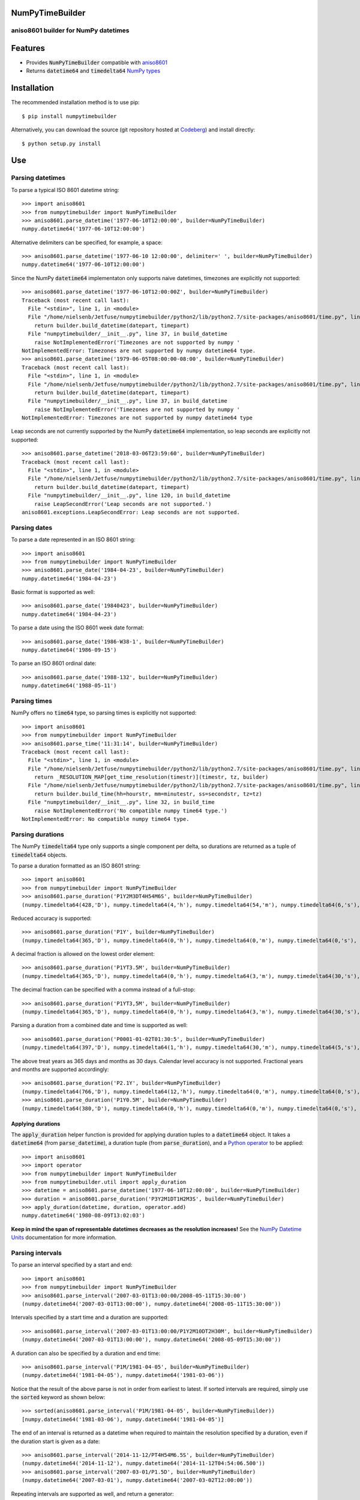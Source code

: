 NumPyTimeBuilder
================

aniso8601 builder for NumPy datetimes
-------------------------------------

Features
========
* Provides :code:`NumPyTimeBuilder` compatible with `aniso8601 <https://codeberg.org/nielsenb-jf/aniso8601>`_
* Returns :code:`datetime64` and :code:`timedelta64` `NumPy types <https://docs.scipy.org/doc/numpy/reference/arrays.datetime.html>`_

Installation
============

The recommended installation method is to use pip::

  $ pip install numpytimebuilder

Alternatively, you can download the source (git repository hosted at `Codeberg <https://codeberg.org/nielsenb-jf/numpytimebuilder>`_) and install directly::

  $ python setup.py install

Use
===

Parsing datetimes
-----------------

To parse a typical ISO 8601 datetime string::

  >>> import aniso8601
  >>> from numpytimebuilder import NumPyTimeBuilder
  >>> aniso8601.parse_datetime('1977-06-10T12:00:00', builder=NumPyTimeBuilder)
  numpy.datetime64('1977-06-10T12:00:00')

Alternative delimiters can be specified, for example, a space::

  >>> aniso8601.parse_datetime('1977-06-10 12:00:00', delimiter=' ', builder=NumPyTimeBuilder)
  numpy.datetime64('1977-06-10T12:00:00')

Since the NumPy :code:`datetime64` implementaton only supports naive datetimes, timezones are explicitly not supported::

  >>> aniso8601.parse_datetime('1977-06-10T12:00:00Z', builder=NumPyTimeBuilder)
  Traceback (most recent call last):
    File "<stdin>", line 1, in <module>
    File "/home/nielsenb/Jetfuse/numpytimebuilder/python2/lib/python2.7/site-packages/aniso8601/time.py", line 131, in parse_datetime
      return builder.build_datetime(datepart, timepart)
    File "numpytimebuilder/__init__.py", line 37, in build_datetime
      raise NotImplementedError('Timezones are not supported by numpy '
  NotImplementedError: Timezones are not supported by numpy datetime64 type.
  >>> aniso8601.parse_datetime('1979-06-05T08:00:00-08:00', builder=NumPyTimeBuilder)
  Traceback (most recent call last):
    File "<stdin>", line 1, in <module>
    File "/home/nielsenb/Jetfuse/numpytimebuilder/python2/lib/python2.7/site-packages/aniso8601/time.py", line 131, in parse_datetime
      return builder.build_datetime(datepart, timepart)
    File "numpytimebuilder/__init__.py", line 37, in build_datetime
      raise NotImplementedError('Timezones are not supported by numpy '
  NotImplementedError: Timezones are not supported by numpy datetime64 type

Leap seconds are not currently supported by the NumPy :code:`datetime64` implementation, so leap seconds are explicitly not supported::

  >>> aniso8601.parse_datetime('2018-03-06T23:59:60', builder=NumPyTimeBuilder)
  Traceback (most recent call last):
    File "<stdin>", line 1, in <module>
    File "/home/nielsenb/Jetfuse/numpytimebuilder/python2/lib/python2.7/site-packages/aniso8601/time.py", line 131, in parse_datetime
      return builder.build_datetime(datepart, timepart)
    File "numpytimebuilder/__init__.py", line 120, in build_datetime
      raise LeapSecondError('Leap seconds are not supported.')
  aniso8601.exceptions.LeapSecondError: Leap seconds are not supported.

Parsing dates
-------------

To parse a date represented in an ISO 8601 string::

  >>> import aniso8601
  >>> from numpytimebuilder import NumPyTimeBuilder
  >>> aniso8601.parse_date('1984-04-23', builder=NumPyTimeBuilder)
  numpy.datetime64('1984-04-23')

Basic format is supported as well::

  >>> aniso8601.parse_date('19840423', builder=NumPyTimeBuilder)
  numpy.datetime64('1984-04-23')

To parse a date using the ISO 8601 week date format::

  >>> aniso8601.parse_date('1986-W38-1', builder=NumPyTimeBuilder)
  numpy.datetime64('1986-09-15')

To parse an ISO 8601 ordinal date::

  >>> aniso8601.parse_date('1988-132', builder=NumPyTimeBuilder)
  numpy.datetime64('1988-05-11')

Parsing times
-------------

NumPy offers no :code:`time64` type, so parsing times is explicitly not supported::

  >>> import aniso8601
  >>> from numpytimebuilder import NumPyTimeBuilder
  >>> aniso8601.parse_time('11:31:14', builder=NumPyTimeBuilder)
  Traceback (most recent call last):
    File "<stdin>", line 1, in <module>
    File "/home/nielsenb/Jetfuse/numpytimebuilder/python2/lib/python2.7/site-packages/aniso8601/time.py", line 116, in parse_time
      return _RESOLUTION_MAP[get_time_resolution(timestr)](timestr, tz, builder)
    File "/home/nielsenb/Jetfuse/numpytimebuilder/python2/lib/python2.7/site-packages/aniso8601/time.py", line 165, in _parse_second_time
      return builder.build_time(hh=hourstr, mm=minutestr, ss=secondstr, tz=tz)
    File "numpytimebuilder/__init__.py", line 32, in build_time
      raise NotImplementedError('No compatible numpy time64 type.')
  NotImplementedError: No compatible numpy time64 type.

Parsing durations
-----------------

The NumPy :code:`timedelta64` type only supports a single component per delta, so durations are returned as a tuple of :code:`timedelta64` objects.

To parse a duration formatted as an ISO 8601 string::

  >>> import aniso8601
  >>> from numpytimebuilder import NumPyTimeBuilder
  >>> aniso8601.parse_duration('P1Y2M3DT4H54M6S', builder=NumPyTimeBuilder)
  (numpy.timedelta64(428,'D'), numpy.timedelta64(4,'h'), numpy.timedelta64(54,'m'), numpy.timedelta64(6,'s'), numpy.timedelta64(0,'ms'), numpy.timedelta64(0,'us'), numpy.timedelta64(0,'ns'), numpy.timedelta64(0,'ps'), numpy.timedelta64(0,'fs'), numpy.timedelta64(0,'as'))

Reduced accuracy is supported::

  >>> aniso8601.parse_duration('P1Y', builder=NumPyTimeBuilder)
  (numpy.timedelta64(365,'D'), numpy.timedelta64(0,'h'), numpy.timedelta64(0,'m'), numpy.timedelta64(0,'s'), numpy.timedelta64(0,'ms'), numpy.timedelta64(0,'us'), numpy.timedelta64(0,'ns'), numpy.timedelta64(0,'ps'), numpy.timedelta64(0,'fs'), numpy.timedelta64(0,'as'))

A decimal fraction is allowed on the lowest order element::

  >>> aniso8601.parse_duration('P1YT3.5M', builder=NumPyTimeBuilder)
  (numpy.timedelta64(365,'D'), numpy.timedelta64(0,'h'), numpy.timedelta64(3,'m'), numpy.timedelta64(30,'s'), numpy.timedelta64(0,'ms'), numpy.timedelta64(0,'us'), numpy.timedelta64(0,'ns'), numpy.timedelta64(0,'ps'), numpy.timedelta64(0,'fs'), numpy.timedelta64(0,'as'))

The decimal fraction can be specified with a comma instead of a full-stop::

  >>> aniso8601.parse_duration('P1YT3,5M', builder=NumPyTimeBuilder)
  (numpy.timedelta64(365,'D'), numpy.timedelta64(0,'h'), numpy.timedelta64(3,'m'), numpy.timedelta64(30,'s'), numpy.timedelta64(0,'ms'), numpy.timedelta64(0,'us'), numpy.timedelta64(0,'ns'), numpy.timedelta64(0,'ps'), numpy.timedelta64(0,'fs'), numpy.timedelta64(0,'as'))

Parsing a duration from a combined date and time is supported as well::

  >>> aniso8601.parse_duration('P0001-01-02T01:30:5', builder=NumPyTimeBuilder)
  (numpy.timedelta64(397,'D'), numpy.timedelta64(1,'h'), numpy.timedelta64(30,'m'), numpy.timedelta64(5,'s'), numpy.timedelta64(0,'ms'), numpy.timedelta64(0,'us'), numpy.timedelta64(0,'ns'), numpy.timedelta64(0,'ps'), numpy.timedelta64(0,'fs'), numpy.timedelta64(0,'as'))

The above treat years as 365 days and months as 30 days. Calendar level accuracy is not supported. Fractional years and months are supported accordingly::

  >>> aniso8601.parse_duration('P2.1Y', builder=NumPyTimeBuilder)
  (numpy.timedelta64(766,'D'), numpy.timedelta64(12,'h'), numpy.timedelta64(0,'m'), numpy.timedelta64(0,'s'), numpy.timedelta64(0,'ms'), numpy.timedelta64(0,'us'), numpy.timedelta64(0,'ns'), numpy.timedelta64(0,'ps'), numpy.timedelta64(0,'fs'), numpy.timedelta64(0,'as'))
  >>> aniso8601.parse_duration('P1Y0.5M', builder=NumPyTimeBuilder)
  (numpy.timedelta64(380,'D'), numpy.timedelta64(0,'h'), numpy.timedelta64(0,'m'), numpy.timedelta64(0,'s'), numpy.timedelta64(0,'ms'), numpy.timedelta64(0,'us'), numpy.timedelta64(0,'ns'), numpy.timedelta64(0,'ps'), numpy.timedelta64(0,'fs'), numpy.timedelta64(0,'as'))

Applying durations
^^^^^^^^^^^^^^^^^^

The :code:`apply_duration` helper function is provided for applying duration tuples to a :code:`datetime64` object. It takes a :code:`datetime64` (from :code:`parse_datetime`), a duration tuple (from :code:`parse_duration`), and a `Python operator <https://docs.python.org/3.6/library/operator.html>`_ to be applied::

  >>> import aniso8601
  >>> import operator
  >>> from numpytimebuilder import NumPyTimeBuilder
  >>> from numpytimebuilder.util import apply_duration
  >>> datetime = aniso8601.parse_datetime('1977-06-10T12:00:00', builder=NumPyTimeBuilder)
  >>> duration = aniso8601.parse_duration('P3Y2M1DT1H2M3S', builder=NumPyTimeBuilder)
  >>> apply_duration(datetime, duration, operator.add)
  numpy.datetime64('1980-08-09T13:02:03')

**Keep in mind the span of representable datetimes decreases as the resolution increases!** See the `NumPy Datetime Units <https://docs.scipy.org/doc/numpy/reference/arrays.datetime.html#datetime-units>`_ documentation for more information.

Parsing intervals
-----------------

To parse an interval specified by a start and end::

  >>> import aniso8601
  >>> from numpytimebuilder import NumPyTimeBuilder
  >>> aniso8601.parse_interval('2007-03-01T13:00:00/2008-05-11T15:30:00')
  (numpy.datetime64('2007-03-01T13:00:00'), numpy.datetime64('2008-05-11T15:30:00'))

Intervals specified by a start time and a duration are supported::

  >>> aniso8601.parse_interval('2007-03-01T13:00:00/P1Y2M10DT2H30M', builder=NumPyTimeBuilder)
  (numpy.datetime64('2007-03-01T13:00:00'), numpy.datetime64('2008-05-09T15:30:00'))

A duration can also be specified by a duration and end time::

  >>> aniso8601.parse_interval('P1M/1981-04-05', builder=NumPyTimeBuilder)
  (numpy.datetime64('1981-04-05'), numpy.datetime64('1981-03-06'))

Notice that the result of the above parse is not in order from earliest to latest. If sorted intervals are required, simply use the :code:`sorted` keyword as shown below::

  >>> sorted(aniso8601.parse_interval('P1M/1981-04-05', builder=NumPyTimeBuilder))
  [numpy.datetime64('1981-03-06'), numpy.datetime64('1981-04-05')]

The end of an interval is returned as a datetime when required to maintain the resolution specified by a duration, even if the duration start is given as a date::

  >>> aniso8601.parse_interval('2014-11-12/PT4H54M6.5S', builder=NumPyTimeBuilder)
  (numpy.datetime64('2014-11-12'), numpy.datetime64('2014-11-12T04:54:06.500'))
  >>> aniso8601.parse_interval('2007-03-01/P1.5D', builder=NumPyTimeBuilder)
  (numpy.datetime64('2007-03-01'), numpy.datetime64('2007-03-02T12:00:00'))

Repeating intervals are supported as well, and return a generator::

  >>> aniso8601.parse_repeating_interval('R3/1981-04-05/P1D', builder=NumPyTimeBuilder)
  <generator object _date_generator at 0x7fd76fe9abe0>
  >>> list(aniso8601.parse_repeating_interval('R3/1981-04-05/P1D', builder=NumPyTimeBuilder))
  [numpy.datetime64('1981-04-05'), numpy.datetime64('1981-04-06'), numpy.datetime64('1981-04-07')]

Repeating intervals are allowed to go in the reverse direction::

  >>> list(aniso8601.parse_repeating_interval('R2/PT1H2M/1980-03-05T01:01:00', builder=NumPyTimeBuilder))
  [numpy.datetime64('1980-03-05T01:01:00'), numpy.datetime64('1980-03-04T23:59:00')]

Unbounded intervals are also allowed (Python 2)::

  >>> result = aniso8601.parse_repeating_interval('R/PT1H2M/1980-03-05T01:01:00', builder=NumPyTimeBuilder)
  >>> result.next()
  numpy.datetime64('1980-03-05T01:01:00')
  >>> result.next()
  numpy.datetime64('1980-03-04T23:59:00')

or for Python 3::

  >>> result = aniso8601.parse_repeating_interval('R/PT1H2M/1980-03-05T01:01:00', builder=NumPyTimeBuilder)
  >>> next(result)
  numpy.datetime64('1980-03-05T01:01:00')
  >>> next(result)
  numpy.datetime64('1980-03-04T23:59:00')

The above treat years as 365 days and months as 30 days. Calendar level accuracy is not supported. Fractional months and years are supported accordingly::

  >>> aniso8601.parse_interval('P1.1Y/2001-02-28', builder=NumPyTimeBuilder)
  (numpy.datetime64('2001-02-28'), numpy.datetime64('2000-01-24'))
  >>> aniso8601.parse_interval('2001-02-28/P1Y2.5M', builder=NumPyTimeBuilder)
  (numpy.datetime64('2001-02-28'), numpy.datetime64('2002-05-14'))

Development
===========

Setup
-----

It is recommended to develop using a `virtualenv <https://virtualenv.pypa.io/en/stable/>`_.

Inside a virtualenv, development dependencies can be installed automatically::

  $ pip install -e .[dev]

`pre-commit <https://pre-commit.com/>`_ is used for managing pre-commit hooks::

  $ pre-commit install

To run the pre-commit hooks manually::

  $ pre-commit run --all-files

Tests
-----

Tests can be run using the `unittest testing framework <https://docs.python.org/3/library/unittest.html>`_::

   $ python -m unittest discover numpytimebuilder

Contributing
============

numpytimebuilder is an open source project hosted on `Codeberg <https://codeberg.org/nielsenb-jf/numpytimebuilder>`_.

Any and all bugs are welcome on our `issue tracker <https://codeberg.org/nielsenb-jf/numpytimebuilder/issues>`_.

References
==========

* `NumPy datetimes and timedeltas <https://docs.scipy.org/doc/numpy/reference/arrays.datetime.html>`_
* `aniso8601 and sub-microsecond precision <https://bitbucket.org/nielsenb/aniso8601/issues/10/sub-microsecond-precision-in-durations-is>`_
